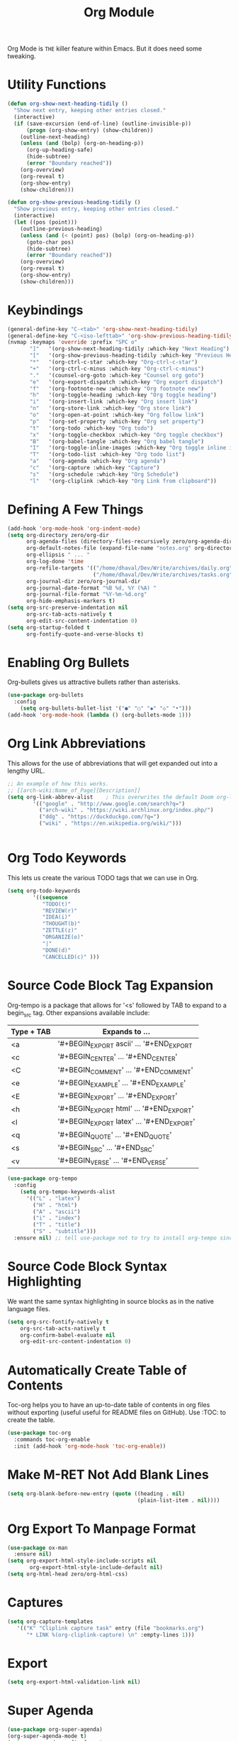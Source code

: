 #+TITLE: Org Module
Org Mode is  =THE= killer feature within Emacs.  But  it does need
some tweaking.
* Utility Functions
#+begin_src emacs-lisp
(defun org-show-next-heading-tidily ()
  "Show next entry, keeping other entries closed."
  (interactive)
  (if (save-excursion (end-of-line) (outline-invisible-p))
      (progn (org-show-entry) (show-children))
    (outline-next-heading)
    (unless (and (bolp) (org-on-heading-p))
      (org-up-heading-safe)
      (hide-subtree)
      (error "Boundary reached"))
    (org-overview)
    (org-reveal t)
    (org-show-entry)
    (show-children)))

(defun org-show-previous-heading-tidily ()
  "Show previous entry, keeping other entries closed."
  (interactive)
  (let ((pos (point)))
    (outline-previous-heading)
    (unless (and (< (point) pos) (bolp) (org-on-heading-p))
      (goto-char pos)
      (hide-subtree)
      (error "Boundary reached"))
    (org-overview)
    (org-reveal t)
    (org-show-entry)
    (show-children)))
#+end_src
* Keybindings
#+begin_src emacs-lisp
(general-define-key "C-<tab>" 'org-show-next-heading-tidily)
(general-define-key "C-<iso-lefttab>" 'org-show-previous-heading-tidily)
(nvmap :keymaps 'override :prefix "SPC o"
       "]"   '(org-show-next-heading-tidily :which-key "Next Heading")
       "["   '(org-show-previous-heading-tidily :which-key "Previous Heading")
       "*"   '(org-ctrl-c-star :which-key "Org-ctrl-c-star")
       "+"   '(org-ctrl-c-minus :which-key "Org-ctrl-c-minus")
       "."   '(counsel-org-goto :which-key "Counsel org goto")
       "e"   '(org-export-dispatch :which-key "Org export dispatch")
       "f"   '(org-footnote-new :which-key "Org footnote new")
       "h"   '(org-toggle-heading :which-key "Org toggle heading")
       "i"   '(org-insert-link :which-key "Org insert link")
       "n"   '(org-store-link :which-key "Org store link")
       "o"   '(org-open-at-point :which-key "Org follow link")
       "p"   '(org-set-property :which-key "Org set property")
       "t"   '(org-todo :which-key "Org todo")
       "x"   '(org-toggle-checkbox :which-key "Org toggle checkbox")
       "B"   '(org-babel-tangle :which-key "Org babel tangle")
       "I"   '(org-toggle-inline-images :which-key "Org toggle inline imager")
       "T"   '(org-todo-list :which-key "Org todo list")
       "a"   '(org-agenda :which-key "Org agenda")
       "c"   '(org-capture :which-key "Capture")
       "s"   '(org-schedule :which-key "Org Schedule")
       "l"   '(org-cliplink :which-key "Org Link from clipboard"))
#+end_src

* Defining A Few Things
#+begin_src emacs-lisp
(add-hook 'org-mode-hook 'org-indent-mode)
(setq org-directory zero/org-dir
      org-agenda-files (directory-files-recursively zero/org-agenda-dir "\\.org$")
      org-default-notes-file (expand-file-name "notes.org" org-directory)
      org-ellipsis " ... "
      org-log-done 'time
      org-refile-targets '(("/home/dhaval/Dev/Write/archives/daily.org" :maxlevel . 1)
                           ("/home/dhaval/Dev/Write/archives/tasks.org" :maxlevel . 1))
      org-journal-dir zero/org-journal-dir
      org-journal-date-format "%B %d, %Y (%A) "
      org-journal-file-format "%Y-%m-%d.org"
      org-hide-emphasis-markers t)
(setq org-src-preserve-indentation nil
      org-src-tab-acts-natively t
      org-edit-src-content-indentation 0)
(setq org-startup-folded t
      org-fontify-quote-and-verse-blocks t)
#+end_src

* Enabling Org Bullets
Org-bullets gives us attractive bullets rather than asterisks.
#+begin_src emacs-lisp
(use-package org-bullets
  :config
    (setq org-bullets-bullet-list '("●" "○" "◆" "◇" "•")))
(add-hook 'org-mode-hook (lambda () (org-bullets-mode 1)))
#+end_src

* Org Link Abbreviations
This allows for the use of abbreviations that will get expanded out into a lengthy URL.
   
#+begin_src emacs-lisp
;; An example of how this works.
;; [[arch-wiki:Name_of_Page][Description]]
(setq org-link-abbrev-alist    ; This overwrites the default Doom org-link-abbrev-list
        '(("google" . "http://www.google.com/search?q=")
          ("arch-wiki" . "https://wiki.archlinux.org/index.php/")
          ("ddg" . "https://duckduckgo.com/?q=")
          ("wiki" . "https://en.wikipedia.org/wiki/")))
#+end_src

#+begin_src emacs-lisp
#+end_src

* Org Todo Keywords
This lets us create the various TODO tags that we can use in Org.
   
#+begin_src emacs-lisp
(setq org-todo-keywords        
        '((sequence
           "TODO(t)"           
           "REVIEW(r)"
	       "IDEA(i)"
	       "THOUGHT(b)"
	       "ZETTLE(z)"
	       "ORGANIZE(o)"
           "|"                 
           "DONE(d)"
           "CANCELLED(c)" )))  
#+end_src

* Source Code Block Tag Expansion
Org-tempo is a package that allows for '<s' followed by TAB to expand to a begin_src tag.  Other expansions available include:

| Type + TAB | Expands to ...                          |
|------------+-----------------------------------------|
| <a         | '#+BEGIN_EXPORT ascii' … '#+END_EXPORT  |
| <c         | '#+BEGIN_CENTER' … '#+END_CENTER'       |
| <C         | '#+BEGIN_COMMENT' … '#+END_COMMENT'     |
| <e         | '#+BEGIN_EXAMPLE' … '#+END_EXAMPLE'     |
| <E         | '#+BEGIN_EXPORT' … '#+END_EXPORT'       |
| <h         | '#+BEGIN_EXPORT html' … '#+END_EXPORT'  |
| <l         | '#+BEGIN_EXPORT latex' … '#+END_EXPORT' |
| <q         | '#+BEGIN_QUOTE' … '#+END_QUOTE'         |
| <s         | '#+BEGIN_SRC' … '#+END_SRC'             |
| <v         | '#+BEGIN_VERSE' … '#+END_VERSE'         |

#+begin_src emacs-lisp
(use-package org-tempo
  :config
    (setq org-tempo-keywords-alist
      '(("L" . "latex")
        ("H" . "html")
        ("A" . "ascii")
        ("i" . "index")
        ("T" . "title")
        ("S" . "subtitle")))
  :ensure nil) ;; tell use-package not to try to install org-tempo since it's already there.
#+end_src

* Source Code Block Syntax Highlighting
We want the same syntax highlighting in source blocks as in the native language files.

#+begin_src emacs-lisp
(setq org-src-fontify-natively t
    org-src-tab-acts-natively t
    org-confirm-babel-evaluate nil
    org-edit-src-content-indentation 0)
#+end_src

* Automatically Create Table of Contents
Toc-org helps you to have an up-to-date table of contents in org files without exporting (useful useful for README files on GitHub).
Use :TOC: to create the table.

#+begin_src emacs-lisp
  (use-package toc-org
    :commands toc-org-enable
    :init (add-hook 'org-mode-hook 'toc-org-enable))
#+end_src

* Make M-RET Not Add Blank Lines
#+begin_src emacs-lisp
(setq org-blank-before-new-entry (quote ((heading . nil)
                                         (plain-list-item . nil))))
#+end_src

* Org Export To Manpage Format
#+begin_src emacs-lisp
(use-package ox-man
  :ensure nil)
(setq org-export-html-style-include-scripts nil
       org-export-html-style-include-default nil)
(setq org-html-head zero/org-html-css)
#+end_src
* Captures
#+begin_src emacs-lisp
(setq org-capture-templates
   '(("K" "Cliplink capture task" entry (file "bookmarks.org")
      "* LINK %(org-cliplink-capture) \n" :empty-lines 1)))
#+end_src

* Export
#+begin_src emacs-lisp
(setq org-export-html-validation-link nil)
#+end_src

* Super Agenda
#+begin_src emacs-lisp
(use-package org-super-agenda)
(org-super-agenda-mode t)
(setq org-agenda-prefix-format
      '((agenda . " %i %?-12t% s")
	(todo . " %i %-12:c")
	(tags . " %i %-12:c")
	(search . " %i %-12:c")))
(setq org-super-agenda-groups '((:auto-category t)))
(setq spacemacs-theme-org-agenda-height nil
      org-agenda-time-grid '((daily today require-timed) "----------------------" nil)
      org-agenda-skip-scheduled-if-done t
      org-agenda-skip-deadline-if-done t
      org-agenda-include-deadlines t
      org-agenda-include-diary t
      org-agenda-block-separator nil
      org-agenda-compact-blocks t
      org-agenda-start-with-log-mode t)
#+end_src

* Experiment
#+begin_src emacs-lisp
(use-package org-view-mode
  :ensure t)
#+end_src

#+begin_verse
Hello
#+end_verse

